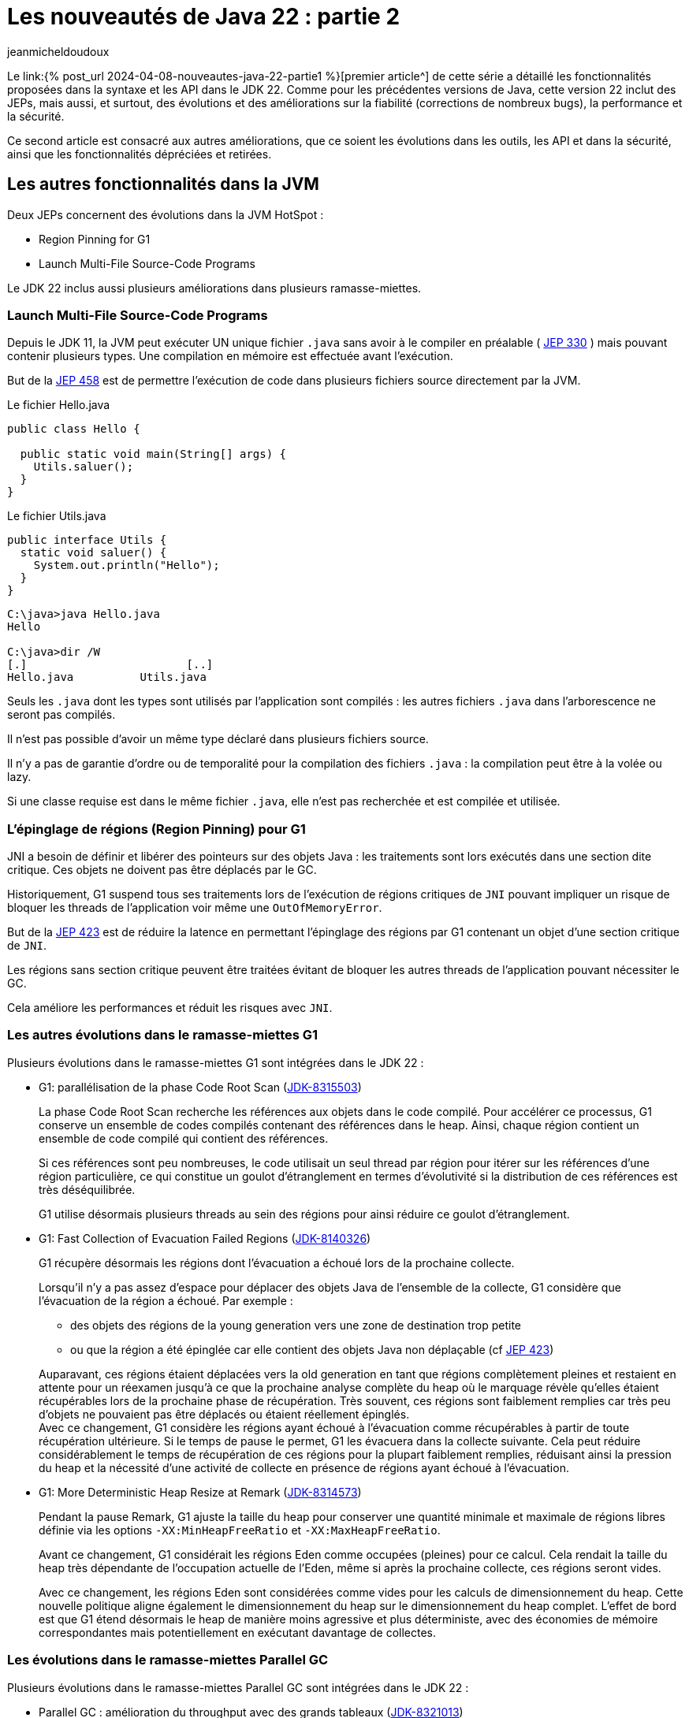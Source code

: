 :showtitle:
:page-navtitle: Les nouveautés de Java 22 : partie 2
:page-excerpt: Ce second article sur les nouveautés de Java 22 est consacré aux autres améliorations, que ce soit les évolutions dans les outils, les API et dans la sécurité, ainsi que les fonctionnalités dépréciées et retirées.
:layout: post
:author: jeanmicheldoudoux
:page-tags: [Java, Java 22, Projet Amber, Projet Panama, Projet Loom]
:page-vignette: java-22.png
:page-liquid:

= Les nouveautés de Java 22 : partie 2

Le link:{% post_url 2024-04-08-nouveautes-java-22-partie1 %}[premier article^] de cette série a détaillé les fonctionnalités proposées dans la syntaxe et les API dans le JDK 22. Comme pour les précédentes versions de Java, cette version 22 inclut des JEPs, mais aussi, et surtout, des évolutions et des améliorations sur la fiabilité (corrections de nombreux bugs), la performance et la sécurité.

Ce second article est consacré aux autres améliorations, que ce soient les évolutions dans les outils, les API et dans la sécurité, ainsi que les fonctionnalités dépréciées et retirées.

== Les autres fonctionnalités dans la JVM

Deux JEPs concernent des évolutions dans la JVM HotSpot :

* Region Pinning for G1
* Launch Multi-File Source-Code Programs

Le JDK 22 inclus aussi plusieurs améliorations dans plusieurs ramasse-miettes.

=== Launch Multi-File Source-Code Programs

Depuis le JDK 11, la JVM peut exécuter UN unique fichier `.java` sans avoir à le compiler en préalable ( https://openjdk.org/jeps/330[JEP 330^] ) mais    pouvant contenir plusieurs types. Une compilation en mémoire est effectuée avant l’exécution.

But de la https://openjdk.org/jeps/458[JEP 458^] est de permettre l’exécution de code dans plusieurs fichiers source directement par la JVM.

.Le fichier Hello.java
[source,java]
----
public class Hello {

  public static void main(String[] args) {
    Utils.saluer(); 
  }
}
----

.Le fichier Utils.java
[source,java]
----
public interface Utils {
  static void saluer() { 
    System.out.println("Hello"); 
  }
}
----

[source,plain]
----
C:\java>java Hello.java
Hello

C:\java>dir /W
[.]                        [..]
Hello.java          Utils.java
----

Seuls les `.java` dont les types sont utilisés par l’application sont compilés : les autres fichiers `.java` dans l’arborescence ne seront pas compilés.

Il n'est pas possible d'avoir un même type déclaré dans plusieurs fichiers source.

Il n’y a pas de garantie d’ordre ou de temporalité pour la compilation des fichiers `.java` : la compilation peut être à la volée ou lazy.

Si une classe requise est dans le même fichier `.java`, elle n’est pas recherchée et est compilée et utilisée.

=== L’épinglage de régions (Region Pinning) pour G1

JNI a besoin de définir et libérer des pointeurs sur des objets Java : les traitements sont lors exécutés dans une section dite critique. Ces objets ne doivent pas être déplacés par le GC.

Historiquement, G1 suspend tous ses traitements lors de l’exécution de régions critiques de `JNI` pouvant impliquer un risque de bloquer les threads de l’application voir même une `OutOfMemoryError`.

But de la https://openjdk.org/jeps/423[JEP 423^] est de réduire la latence en permettant l'épinglage des régions par G1 contenant un objet d’une section critique de `JNI`.

Les régions sans section critique peuvent être traitées évitant de bloquer les autres threads de l’application pouvant nécessiter le GC.

Cela améliore les performances et réduit les risques avec `JNI`.

=== Les autres évolutions dans le ramasse-miettes G1

Plusieurs évolutions dans le ramasse-miettes G1 sont intégrées dans le JDK 22 :

* G1: parallélisation de la phase Code Root Scan (https://bugs.openjdk.org/browse/JDK-8315503[JDK-8315503^])
+
La phase Code Root Scan recherche les références aux objets dans le code compilé. Pour accélérer ce processus, G1 conserve un ensemble de codes compilés contenant des références dans le heap. Ainsi, chaque région contient un ensemble de code compilé qui contient des références.
+
Si ces références sont peu nombreuses, le code utilisait un seul thread par région pour itérer sur les références d'une région particulière, ce qui constitue un goulot d'étranglement en termes d'évolutivité si la distribution de ces références est très déséquilibrée.
+
G1 utilise désormais plusieurs threads au sein des régions pour ainsi réduire ce goulot d'étranglement.

* G1: Fast Collection of Evacuation Failed Regions (https://bugs.openjdk.org/browse/JDK-8140326[JDK-8140326^])
+
G1 récupère désormais les régions dont l'évacuation a échoué lors de la prochaine collecte.
+
Lorsqu'il n'y a pas assez d'espace pour déplacer des objets Java de l'ensemble de la collecte, G1 considère que l’évacuation de la région a échoué. Par exemple :
+
** des objets des régions de la young generation vers une zone de destination trop petite
** ou que la région a été épinglée car elle contient des objets Java non déplaçable (cf https://openjdk.org/jeps/423[JEP 423^])

+
Auparavant, ces régions étaient déplacées vers la old generation en tant que régions complètement pleines et restaient en attente pour un réexamen jusqu'à ce que la prochaine analyse complète du heap où le marquage révèle qu'elles étaient récupérables lors de la prochaine phase de récupération. Très souvent, ces régions sont faiblement remplies car très peu d’objets ne pouvaient pas être déplacés ou étaient réellement épinglés. +
Avec ce changement, G1 considère les régions ayant échoué à l’évacuation comme récupérables à partir de toute récupération ultérieure. Si le temps de pause le permet, G1 les évacuera dans la collecte suivante. Cela peut réduire considérablement le temps de récupération de ces régions pour la plupart faiblement remplies, réduisant ainsi la pression du heap et la nécessité d'une activité de collecte en présence de régions ayant échoué à l'évacuation.

* G1: More Deterministic Heap Resize at Remark (https://bugs.openjdk.org/browse/JDK-8314573[JDK-8314573^])
+
Pendant la pause Remark, G1 ajuste la taille du heap pour conserver une quantité minimale et maximale de régions libres définie via les options `-XX:MinHeapFreeRatio` et `-XX:MaxHeapFreeRatio`.
+
Avant ce changement, G1 considérait les régions Eden comme occupées (pleines) pour ce calcul. Cela rendait la taille du heap très dépendante de l'occupation actuelle de l'Eden, même si après la prochaine collecte, ces régions seront vides.
+
Avec ce changement, les régions Eden sont considérées comme vides pour les calculs de dimensionnement du heap. Cette nouvelle politique aligne également le dimensionnement du heap sur le dimensionnement du heap complet. L'effet de bord est que G1 étend désormais le heap de manière moins agressive et plus déterministe, avec des économies de mémoire correspondantes mais potentiellement en exécutant davantage de collectes.

=== Les évolutions dans le ramasse-miettes Parallel GC

Plusieurs évolutions dans le ramasse-miettes Parallel GC sont intégrées dans le JDK 22 :

* Parallel GC : amélioration du throughput avec des grands tableaux (https://bugs.openjdk.org/browse/JDK-8321013[JDK-8321013^])
+
Durant une collection mineure, le Parallel GC recherche les dirty cards dans la table des cards afin de localiser les pointeurs young-to-old. Après avoir trouvé les dirty cards, le Parallel GC utilise des structures de données internes pour localiser les objets de départ pour l'analyse du heap afin de pouvoir parcourir le heap à l'intérieur de ces dirty cards.
+
Ce changement modifie la structure de données interne pour qu'elle corresponde à celle utilisée par Serial GC et G1 GC. En conséquence, le temps de recherche des objets de départ est amélioré, ce qui peut induire une réduction des temps de pause des collections mineures notamment lorsqu’elles concernent de grands tableaux.

* Parallel: Precise Parallel Scanning of Large Object Arrays for Young Collection Roots (https://bugs.openjdk.org/browse/JDK-8310031[JDK-8310031^])
+
Lors de la collecte dans la young generation, ParallelGC partitionne la old generation en portion de 64 Ko lors de l'analyse des références dans la jeune génération. Ces portions sont attribuées aux threads workers qui effectuent l'analyse en parallèle en tant qu'unités de travail.
[%hardbreaks]
Avant ce changement, Parallel GC analysait toujours complètement ces portions, même si seule une petite partie était connue pour contenir des références intéressantes. De plus, chaque thread worker traitait lui-même les objets qui commencent dans cette portion, y compris ceux qui s'étendent dans d'autres portions. Ce comportement limitait le parallélisme lors du traitement d'objets volumineux : un seul objet volumineux contenant potentiellement des milliers de références avait été analysé par un seul thread uniquement et dans son intégralité, et provoquerait également une mauvaise mise à l'échelle en raison du partage de mémoire et des échecs de cache lors de la longue phase de work stealing suivante.
+
Avec ce changement, les workers du Parallel GC limitent le travail à leur portion et ne traitent que les parties intéressantes des grands tableaux d'objets. Cela réduit le travail effectué par un seul thread pour une portion, améliore le parallélisme et réduit la quantité de work stealing. Les pauses du Parallel GC sont désormais comparables à celles du G1 en présence de grands tableaux d'objets, réduisant les temps de pause de 4 à 5 fois dans certains cas.

=== Les évolutions dans le ramasse-miettes Serial GC

Une évolution dans le ramasse-miettes Serial est intégrée dans le JDK 22 :

* Serial: Better GC Throughput with Scarce Dirty Cards (https://bugs.openjdk.org/browse/JDK-8319373[JDK-8319373^])
+
Durant une collection mineure, le Serial GC recherche les dirty cards dans la table des cards afin de localiser les pointeurs young-to-old. Après avoir trouvé les dirty cards, le Serial GC utilise la table décalage des blocks (block offset table) pour localiser les objets de départ pour l'analyse du heap afin de pouvoir parcourir le heap à l'intérieur de ces dirty cards.
+
Cette modification améliore la recherche des objets de démarrage et la recherche de dirty cards, ce qui entraîne une réduction, parfois importante (~40 %), de la pause Young-GC notamment lorsqu’il y a des tableaux d’objets volumineux.

=== L'utilisation du JIT pendant la création d’une archive CDS (https://bugs.openjdk.org/browse/JDK-8305753[JDK-8305753^])

Par défaut, lorsque l'option `-Xshare:dump` est utilisée, le compilateur JIT est désactivé. Cela est nécessaire pour créer des archives CDS avec un contenu déterministe (voir https://bugs.openjdk.org/browse/JDK-8241071[JDK-8241071^]).

Lors de la création d'une archive CDS avec une très grande liste de classes, et lorsque le contenu déterministe n'est pas nécessaire, il est possible d’utiliser l'option `-Xmixed` avec `-Xshare:dump` pour activer le compilateur JIT, ce qui accélérera la création de l'archive.

== Les autres fonctionnalités

Les principales nouveautés d’un JDK sont définies dans des JEPs, mais une nouvelle version du JDK contient de nombreuses autres évolutions et corrections de bugs.

=== Les fonctionnalités concernant la sécurité

Il y a plusieurs mises à jour des certificats racines dans le truststore `cacerts` de différents fournisseurs (eMudhra Technologies Limited, DigiCert Inc, Let's Encrypt, Telia). Certaines fonctionnalités renforcent la sécurité sur des points précis.

==== La nouvelle catégorie security pour l’option -XshowSettings (https://bugs.openjdk.org/browse/JDK-8281658[JDK-8281658^])

L’option `-XshowSettings` de la JVM affiche une nouvelle catégorie `security`.

Les paramètres des propriétés de sécurité, des fournisseurs et des paramètres liés à TLS sont affichés avec cette option.

Une sous-catégorie `security` peut être passée en tant qu’argument de catégorie comme indiqué par l’aide en ligne :

[source,plain]
----
C:\java>java -X
...
    -XshowSettings:security
                      show all security settings and continue
    -XshowSettings:security:all
                      show all security settings and continue
    -XshowSettings:security:properties
                      show security properties and continue
    -XshowSettings:security:providers
                      show static security provider settings and continue
    -XshowSettings:security:tls
                      show TLS related security settings and continue
...

----

Les informations relatives aux fournisseurs de sécurité tiers sont affichées s’ils sont inclus dans le classpath ou le module path de l’application et que ces fournisseurs sont configurés dans le fichier `java.security`.

==== Le support de `HSS/LMS` par les outils `keytool` et `jarsigner` (https://bugs.openjdk.org/browse/JDK-8302233[JDK-8302233^])

Les outils `jarsigner` et `keytool` ont été mis à jour pour prendre en charge l’algorithme de signature `HSS/LMS` (Hierarchical Signature System/Leighton-Micali Signature). `jarsigner` prend en charge la signature de fichiers JAR avec `HSS/LMS` et la vérification des fichiers JAR signés avec `HSS/LMS`, tandis que `keytool` prend en charge la génération de paires de clés `HSS/LMS`.

Le JDK inclut une implémentation qui prend uniquement en charge la vérification des signatures `HSS/LMS`. Pour utiliser les fonctionnalités de génération de paires de clés et de signature de `keytool` et `jarsigner`, un fournisseur tiers qui prend en charge la génération de paires de clés et de signatures `HSS/LMS`, ainsi qu’une implémentation d’un `keystore` capable de stocker des clés `HSS/LMS` sont nécessaires.

==== `KEM.getInstance()` vérifie que le jar du fournisseur tiers est signé (https://bugs.openjdk.org/browse/JDK-8322971[JDK-8322971^])

Pour être cohérent avec d’autres classes de services de JCA (`Cipher`, `Mac`, `KeyAgreement`, …), lors de l’instanciation d’une classe d’implémentation d’un algorithme `KEM` par un fournisseur tiers, le framework détermine le fichier jar du fournisseur et vérifie sa signature. `JCA` authentifie le fournisseur et s’assure que seuls les fournisseurs signés par une entité de confiance peuvent être utilisés par `JCA`.

==== L'ajout de deux propriétés système pour définir la longueur maximale autorisée de la chaîne de certificats acceptée par le client ou le serveur (https://bugs.openjdk.org/browse/JDK-8311596[JDK-8311596^])

Deux nouvelles propriétés système, `jdk.tls.server.maxInboundCertificateChainLength` et `jdk.tls.client.maxInboundCertificateChainLength`, ont été ajoutées pour définir la longueur maximale autorisée de la chaîne de certificats acceptée par le client ou le serveur lors du handshake `TLS/DTLS`.

Lorsque l’application agit en tant que serveur, il applique une longueur maximale de chaîne de certificats acceptée par les clients. Lorsque l’application agit en tant que client, il applique une longueur maximale de chaîne de certificats acceptée par les serveurs.

Ces propriétés, si elles sont définies, remplacent la propriété système `jdk.tls.maxCertificateChainLength` existante. Les propriétés peuvent fonctionner ensemble selon les règles suivantes :

* Si la propriété système `jdk.tls.server.maxInboundCertificateChainLength` est définie et que sa valeur est supérieure ou égale à 0, cette valeur est utilisée pour appliquer la longueur maximale d’une chaîne de certificats client acceptée par un serveur. Dans le cas contraire, si la propriété système `jdk.tls.maxCertificateChainLength` est définie et que sa valeur est supérieure ou égale à 0, cette valeur sera utilisée pour l’appliquer. Si aucune des deux propriétés n’est définie, la valeur par défaut 8 sera utilisée pour l’application.

* Si la propriété système `jdk.tls.client.maxInboundCertificateChainLength` est définie et que sa valeur est supérieure ou égale à 0, cette valeur est utilisée pour appliquer la longueur maximale d’une chaîne de certificats de serveur acceptée par un client. Dans le cas contraire, si la propriété système `jdk.tls.maxCertificateChainLength` est définie et que sa valeur est supérieure ou égale à 0, cette valeur sera utilisée pour l’appliquer. Si aucune des deux propriétés n’est définie, la valeur par défaut de 10 est utilisée pour l’application.

=== Les fonctionnalités concernant les outils

Les outils du JDK présentent aussi plusieurs évolutions.

==== Les nouveaux événements JFR

Plusieurs événements JFR sont ajoutés :

* Pour détecter l’utilisation de méthodes dépréciées du JDK (https://bugs.openjdk.org/browse/JDK-8211238[JDK-8211238^])
+
Le nouvel événement `jdk.DeprecatedInvocation`, permet de détecter l’utilisation de méthodes dépréciées du JDK.
+
Par défaut, seules les méthodes dépréciées `forRemoval` lèvent un événement car la propriété `level` vaut `forRemoval`. Pour lever un événement pour toutes les méthodes dépréciées, il faut configurer la propriété `level` de l’événement avec la valeur `all`.
+
[source,xml]
----
    <event name="jdk.DeprecatedInvocation">
      <setting name="enabled">true</setting>
      <setting name="stackTrace">true</setting>
      <setting name="level">all</setting>
    </event>
----
+
Exemple
+
[source,java]
----
import java.util.Date;

public class Deprecated {

    public static void main(String[] args) {
        Date date = new Date(10,10,10);
    }
}
----
+
[source,plain]
----
C:\java>javac -Xlint:deprecation Deprecated.java
Deprecated.java:6: warning: [deprecation] Date(int,int,int) in Date has been deprecated
        Date date = new Date(10,10,10);
                    ^
1 warning

C:\java>java -XX:StartFlightRecording=duration=20s,filename=deprecated.jfr Deprecated
[0.533s][info][jfr,startup] Started recording 1. The result will be written to:
[0.533s][info][jfr,startup]
[0.533s][info][jfr,startup] C:\java\deprecated.jfr

C:\java>jfr print --events "jdk.DeprecatedInvocation" deprecated.jfr
jdk.DeprecatedInvocation {
  startTime = 22:12:57.754 (2024-03-28)
  method = java.util.Date.<init>(int, int, int)
  invocationTime = 22:12:57.710 (2024-03-28)
  forRemoval = false
  stackTrace = [
    Deprecated.main(String[]) line: 6
    ...
  ]
}
----
+
Comme on peut le constater dans l’exemple ci-dessus, la stacktrace est limitée à la ligne invoquant la méthode dépréciée.
+
Actuellement, seules les invocations de méthodes dépréciées du JDK par du code en dehors du JDK émettent cet événement. L’invocation de méthodes dépréciées en dehors du JDK n’émettent pas d’événements.
+
Il existe une autre restriction dans la notification des invocations réalisés par l'interpréteur. Dans le cas où deux méthodes sont membres de la même classe, et qu'elles invoquent la même méthode dépréciée, par exemple :
+
[source,java]
----
import java.util.Date;

public class Deprecated {

    public static void main(String[] args) {
        traiter1();
        traiter2();
    }

    static void traiter1() {
        Date date = new Date(10,10,10);
    }

    static void traiter2() {
        Date date = new Date(10,10,10);
    }

}
----
+
Ce code utilise, dans deux méthodes, le même constructeur de la classe Date déprécié.
+
[source,plain]
----
C:\java>javac -Xlint:deprecation Deprecated.java
Deprecated.java:11: warning: [deprecation] Date(int,int,int) in Date has been deprecated
        Date date = new Date(10,10,10);
                    ^
Deprecated.java:15: warning: [deprecation] Date(int,int,int) in Date has been deprecated
        Date date = new Date(10,10,10);
                    ^
2 warnings 

C:\java>java -XX:StartFlightRecording=duration=20s,filename=deprecated.jfr Deprecated
[0.584s][info][jfr,startup] Started recording 1. The result will be written to:
[0.584s][info][jfr,startup]
[0.584s][info][jfr,startup] C:\java\deprecated.jfr

C:\java>jfr print --events "jdk.DeprecatedInvocation" deprecated.jfr
jdk.DeprecatedInvocation {
  startTime = 22:23.12.257 (2024-03-28)
  method = java.util.Date.<init>(int, int, int)
  invocationTime = 22:23:12.257 (2024-03-28)
  forRemoval = false
  stackTrace = [
    Deprecated.traiter1() line: 11
    ...
  ]
}
----
+
Cette restriction ne concerne que l’interpréteur et pas les compilateurs C1 et C2 du JIT.

* Pour des statistiques d’utilisation des queues des compilateur du JIT ( https://bugs.openjdk.org/browse/JDK-8317562[JDK-8317562^] )
+
Le nouvel événement `jdk.CompilerQueueUtilization`, permet d’obtenir des statistiques sur l’utilisation des queues des compilateurs du JIT. Un événement est émis pour le compilateur C1 et un autre pour le compilateur C2.

* Pour le chargement d’une bibliothèque native ( https://bugs.openjdk.org/browse/JDK-8313251[JDK-8313251^] )
+
Le nouvel événement `jdk.NativeLibraryLoad`, permet d’obtenir des informations sur une opération de chargement d’une bibliothèque native.
+
[source,plain]
----
C:\java>jfr print --events "jdk.NativeLibraryLoad" libraryload.jfr
jdk.NativeLibraryLoad {
  startTime = 22:43.49.542 (2024-03-28)
  duration = 0,0571 ms
  name = "C:\Windows\System32\user32.dll"
  success = true
  errorMessage = N/A
  eventThread = "main" (javaThreadId = 1)
  stackTrace = [
    jdk.internal.loader.NativeLibraries.load(NativeLibraries$NativeLibraryImpl, String, boolean, boolean)
    jdk.internal.loader.NativeLibraries$NativeLibraryImpl.open() line: 331
    jdk.internal.loader.NativeLibraries.loadLibrary(Class, String, boolean) line: 197
    jdk.internal.loader.NativeLibraries.loadLibrary(Class, File) line: 139
    jdk.internal.loader.NativeLibraries.findFromPaths(String[], Class, String) line: 259
    ...
  ]
}
----

* Pour le déchargement d’une bibliothèque native (https://bugs.openjdk.org/browse/JDK-8314211[JDK-8314211^])
+
Le nouvel événement `jdk.NativeLibraryUnLoad`, permet d’obtenir des informations sur une opération de déchargement d’une bibliothèque native.

==== La segmentation en deux phases d’un Heap Dump (https://bugs.openjdk.org/browse/JDK-8306441[JDK-8306441^])

Historiquement, durant la génération d’un heap dump, la JVM arrête ses traitements durant l’intégralité de la génération du fichier avec un stop-the-world.

Cette amélioration a pour but de réduire autant que possible le temps de pause de l'application en divisant un heap dump en deux phases :

* Phase 1 : des threads concurrents écrivent directement les données dans des fichiers de heap segmentés avec l'application en pause.
* Phase 2 : les multiples fichiers sont fusionnés en un fichier de vidage de tas complet avec l'application de nouveau en cours d’exécution.

Cela réduit le temps de pause de l'application, mais il est important de noter que le temps total requis pour le heap dump lui-même reste inchangé. Cette optimisation vise uniquement à minimiser l'impact sur le temps de pause de l'application.

La VM sélectionne automatiquement un nombre de threads concurrents utilisés lors du heap dump en fonction du type de ramasse-miettes, du nombre de processeurs, de la taille du heap et du degré de sa fragmentation. Elle tentera d'effectuer le heap dump en parallèle chaque fois que possible, et reviendra à l'utilisation d'un seul thread lorsqu'un heap dump en parallèle n'est pas possible. Dans ce cas, le comportement du vidage du tas est le même qu'auparavant, et les détails du heap dump peuvent être observés en utilisant l'option `-Xlog:heapdump`.

==== Le compilateur `javac` n’accepte plus les références de méthode privées avec comme récepteur une variable de type (https://bugs.openjdk.org/browse/JDK-8318160[JDK-8318160^])

Avant le JDK 22, le compilateur `javac` acceptait les références de méthode privées avec comme récepteur une variable de type.

[source,java]
----
import java.util.function.*;

class Fonction {
    private String asString() {
        return "test";
    }

    static <T extends Fonction> Function<T, String> get() {
        return T::asString;
    }
}
----

[source,plain]
----
C:\java>javac -version
javac 21

C:\java>javac Fonction.java

C:\java>
----

À partir du JDK 22, les références de méthode privées avec une variable de type comme receveur provoquent une erreur par le compilateur `javac`.

[source,plain]
----
C:\java>javac -version
javac 22

C:\java>javac Fonction.java
Fonction.java:9: error: asString() has private access in Fonction
        return T::asString;
               ^
1 error

C:\java>
----

==== L'alignement de `javac` sur la spécification du langage Java en rejetant `final` dans les record patterns (https://bugs.openjdk.org/browse/JDK-8317300[JDK-8317300^])

Le compilateur `javac` permettait l’utilisation du mot clé `final` au début d’un record pattern dans le `case` d’un `switch` utilisant du pattern matching.

[source,java]
----
record Pays (String nom) {

  public static void main ( String [] args ) {
    Object o = new Pays("France");
    switch ( o ) {
      case final Pays(var n) -> {}
      default -> {}
    }
  } 
}
----

[source,plain]
----
C:\java>javac -version
javac 21

C:\java>javac Pays.java

C:\java>
----

Mais cela n’est pas permis par les spécifications du langage Java. Avec le JDK 22, `javac` émet maintenant une erreur dans ce cas.

[source,plain]
----
C:\java>javac -version
javac 22

C:\java>javac Pays.java
Pays.java:6: error: modifier final not allowed here
      case final Pays(var n) -> {}
           ^
1 error
----

La correction est facile : il suffit de retirer le mot clé `final`.

==== Le nouveau lint de `javac` concernant les invocations de méthodes restreintes (https://bugs.openjdk.org/browse/JDK-8316971[JDK-8316971^])

Certaines méthodes de l'API Foreign Function & Memory ne sont pas sûres. Lorsqu'elles sont utilisées de manière inappropriée, ces méthodes peuvent entraîner des risques sur les données en mémoire, pouvant induire une corruption silencieuse de la mémoire voir même provoquer un crash de la JVM.

En conséquence, ces méthodes non sûres de l'API FFM sont restreintes. Cela signifie que leur utilisation est possible, mais qu'elle entraîne par défaut l'émission d'un avertissement au moment de l'exécution.

Pour indiquer où les avertissements à l'exécution peuvent se produire, une nouvelle option lint de `javac`, `-Xlint:restricted`, provoque l'émission d'avertissements à la compilation si des méthodes restreintes sont invoquées dans le code source.

Ces avertissements à la compilation peuvent être supprimés en utilisant :

[source,java]
----
@SuppressWarnings("restricted")
----

==== Le nouveau comportement de l’option `-XshowSettings` (https://bugs.openjdk.org/browse/JDK-8311653[JDK-8311653^])

Les options de la JVM `-XshowSettings:all` et `-XshowSettings` ont désormais un comportement différent par rapport aux versions précédentes du JDK.

L'option `-XshowSettings` affiche un résumé des catégories `locale` et `security`, ainsi que toutes les informations relatives aux autres catégories.

L'option `-XshowSettings:all` continue d'afficher toutes les informations disponibles sur les paramètres.

Jusqu’au JDK 21 inclus, la JVM acceptait n’importe quelle valeur pour l’option `-XshowSettings`.  

[source,plain]
----
C:\Java>jdk21
Definition de JAVA_HOME
Definition de PATH PATH
Version de Java
openjdk version "21" 2023-09-19
OpenJDK Runtime Environment (build 21+35-2513)
OpenJDK 64-Bit Server VM (build 21+35-2513, mixed mode, sharing)

C:\Java>java -XshowSettings:test -version
VM settings:
    Max. Heap Size (Estimated): 7.92G
    Using VM: OpenJDK 64-Bit Server VM

Property settings:
    file.encoding = UTF-8
    file.separator = \
    java.class.path =
    java.class.version = 65.0
...
----

La JVM du JDK 22 s’arrête avec une erreur si la valeur fournie n’est pas supportée.

[source,plain]
----
C:\Java>jdk22
Definition de JAVA_HOME
Definition de PATH PATH
Version de Java
openjdk version "22" 2024-03-19
OpenJDK Runtime Environment (build 22+36-2370)
OpenJDK 64-Bit Server VM (build 22+36-2370, mixed mode, sharing)

C:\Java>java -XshowSettings:test

Unrecognized showSettings option: test
Valid values are "all", "locale", "properties", "security", "system"(Linux only), "vm"
Valid "security" suboption values are "all", "properties", "providers", "tls"
See "java -X"
----

Il est possible d’obtenir la liste des valeurs valides de l’option `-XshowSettings` en utilisant l’option `-X` de la JVM.

==== Les informations sur les Locales disponibles ne sont désormais affichées qu’avec l’option `-XshowSettings:locale` (https://bugs.openjdk.org/browse/JDK-8310201[JDK-8310201^])

L’option `-XshowSettings` n’affiche plus les informations sur les Locales disponibles par défaut, lorsque l’option est utilisée. Cela réduit les informations affichées par défaut.

Pour les afficher, il faut utiliser l’option `-XshowSettings:locale` qui affiche toujours tous les paramètres liés aux paramètres régionaux disponibles.

[source,plain]
----
C:\java>java -XshowSettings:locale -version
Locale settings:
    default locale = français (France)
    default display locale = français (France)
    default format locale = français (France)
    tzdata version = 2023d
    available locales = , af, af_NA, af_ZA, af_ZA_#Latn, agq, agq_CM, agq_CM_#Latn,
        ak, ak_GH, ak_GH_#Latn, am, am_ET, am_ET_#Ethi, ann, ann_NG,
        ann_NG_#Latn, ar, ar_001, ar_AE, ar_BH, ar_DJ, ar_DZ, ar_EG,
        ar_EG_#Arab, ar_EH, ar_ER, ar_IL, ar_IQ, ar_JO, ar_KM, ar_KW,
        ar_LB, ar_LY, ar_MA, ar_MR, ar_OM, ar_PS, ar_QA, ar_SA,
        ar_SD, ar_SO, ar_SS, ar_SY, ar_TD, ar_TN, ar_YE, as,
...
        zh_SG, zh_SG_#Hans, zh_TW, zh_TW_#Hant, zh__#Hans, zh__#Hant, zu, zu_ZA,
        zu_ZA_#Latn

openjdk version "22" 2024-03-19
OpenJDK Runtime Environment (build 22+36-2370)
OpenJDK 64-Bit Server VM (build 22+36-2370, mixed mode, sharing)
----

==== La modification du tag `inheritDoc` du doclet standard (https://bugs.openjdk.org/browse/JDK-8285368[JDK-8285368^])

Un paramètre facultatif a été ajouté au tag `\{@inheritDoc}` du doclet standard de la JavaDoc afin que l’on puisse préciser le supertype à partir duquel rechercher la documentation héritée.

De plus, l’algorithme de recherche de la documentation héritée a été modifié pour mieux s’aligner sur l’héritage et la redéfinition d’une méthode de la spécification du langage Java.

Plus de détails peuvent être obtenus dans la documentation du tag https://docs.oracle.com/en/java/javase/22/docs/specs/javadoc/doc-comment-spec.html#inheritdoc[\{@inheritDoc}^].

==== Le module `jdk.internal.vm.compiler` est renommé en `jdk.graal.compiler` (https://bugs.openjdk.org/browse/JDK-8318027[JDK-8318027^])

En préparation du projet Galahad (dont le but est d’intégrer des fonctionnalités de GraalVM dans OpenJDK), le module `jdk.internal.vm.compiler` a été renommé `jdk.graal.compiler`. Comme c’est un module interne au JDK, cela devrait être transparent pour la plupart des utilisateurs de Java.

==== NMT affiche les valeurs maximales (https://bugs.openjdk.org/browse/JDK-8317772[JDK-8317772^])

Les rapports NMT (Native Memory Tracking) affichent maintenant les valeurs maximales pour toutes les catégories. Les valeurs maximales (peak values) contiennent la valeur la plus élevée de la mémoire allouée dans une catégorie NMT donnée au cours de la durée de vie de l’application dans la JVM.

Si la mémoire allouée pour une catégorie est actuellement au maximum, NMT affiche `at peak`` sinon, il imprime la valeur maximale.

[source,plain]
----
C:\java> java -XX:NativeMemoryTracking=summary -Xmx2g MainApp

C:\java\jcmd 28936 VM.native_memory
28936:

Native Memory Tracking:

(Omitting categories weighting less than 1KB)

Total: reserved=3634081KB, committed=1152161KB
       malloc: 33881KB #29899
       mmap:   reserved=3600200KB, committed=1118280KB

-                 Java Heap (reserved=2097152KB, committed=1040384KB)
                            (mmap: reserved=2097152KB, committed=1040384KB, at peak)

-                     Class (reserved=1048709KB, committed=261KB)
                            (classes #1048)
                            (  instance classes #911, array classes #137)
                            (malloc=133KB #2631) (at peak)
                            (mmap: reserved=1048576KB, committed=128KB, at peak)
                            (  Metadata:   )
                            (    reserved=65536KB, committed=704KB)
                            (    used=602KB)
                            (    waste=102KB =14.44%)
                            (  Class space:)
                            (    reserved=1048576KB, committed=128KB)
                            (    used=47KB)
                            (    waste=81KB =62.98%)

-                    Thread (reserved=50311KB, committed=2471KB)
                            (threads #49)
                            (stack: reserved=50176KB, committed=2336KB, peak=2336KB)
                            (malloc=79KB #300) (peak=96KB #328)
                            (arena=56KB #96) (peak=266KB #77)

-                      Code (reserved=247852KB, committed=8236KB)
                            (malloc=108KB #1558) (peak=108KB #1559)
                            (mmap: reserved=247744KB, committed=8128KB, at peak)
                            (arena=0KB #0) (peak=1KB #1)

-                        GC (reserved=104854KB, committed=84214KB)
                            (malloc=30294KB #6740) (peak=30352KB #6875)
                            (mmap: reserved=74560KB, committed=53920KB, at peak)

-                 GCCardSet (reserved=230KB, committed=230KB)
                            (malloc=230KB #3051) (at peak)

...
----

==== La nouvelle option `-XX:UserThreadWaitAttemptsAtExit=<number_of_waits>` (https://bugs.openjdk.org/browse/JDK-8314243[JDK-8314243])

Une nouvelle option, `-XX:UserThreadWaitAttemptsAtExit=<number_of_waits>`, a été ajoutée à la JVM. Cette option permet de spécifier le nombre de fois que la JVM attend que les threads de l’application cessent d’exécuter du code natif lors d’une sortie de la JVM. Chaque attente dure 10 millisecondes.

Le nombre maximum d’attentes est de 1000, pour attendre au maximum 10 secondes. La valeur par défaut de `UserThreadWaitAttemptsAtExit` est 30, de sorte que la JVM peut attendre jusqu’à 300 millisecondes pour que les threads de l’application cessent d’exécuter du code natif lorsque la JVM se ferme. Cette valeur par défaut correspond au comportement existant. Selon les besoins, il est possible de configurer le nombre de fois que la JVM doit attendre et donc modifier le délai d’attente.

== Les fonctionnalités retirées

Plusieurs méthodes et fonctionnalités sont retirées du JDK 22.

=== Les méthodes `shouldBeInitialized()` et `ensureClassInitialized()` de la classe sun.misc.Unsafe sont supprimées (https://bugs.openjdk.org/browse/JDK-8316160[JDK-8316160^])

Les méthodes `shouldBeInitialized(Class)` et `ensureClassInitialized(Class)` ont été supprimées de la classe `sun.misc.Unsafe`. Ces méthodes ont été dépréciées `forRemoval` depuis le JDK 15.

Il faut utiliser la méthode `ensureInitialized(Class)` de la classe `java.lang.invoke.MethodHandles.Lookup` comme fonctionnalité standard pour s'assurer qu'une classe accessible est initialisée.

=== La méthode Thread::countStackFrames est supprimée (https://bugs.openjdk.org/browse/JDK-8309196[JDK-8309196^])

La méthode `java.lang.Thread::countStackFrames` a été supprimée. Cette méthode date du JDK 1.0 en tant qu'API permettant de compter les frames de la pile d'un thread suspendu. La méthode a été dépréciée dans le JDK 1.2 (1998), dépréciée `forRemoval` dans Java 9, et re-spécifiée dans Java 14 pour lever inconditionnellement une exception de type `UnsupportedOperationException`.

L’API `java.lang.StackWalker`, ajoutéee à Java 9, est à utiliser en remplacement pour parcourir la pile du thread en cours.

=== Les options `-profile` et `-P` de `jdeps` sont retirées (https://bugs.openjdk.org/browse/JDK-8310460[JDK-8310460^])

Les options `-profile` et `-P` de `jdeps` sont dépréciées `forRemoval` dans le JDK 21.

[source,plain]
----
C:\java>jdeps -P -version
21
Warning: -profile option is deprecated and may be removed in a future release.
----

Elles sont retirées dans le JDK22.

[source,plain]
----
C:\java>jdeps -version
22

C:\java>jdeps -P -version
Error: unknown option: -P
Usage: jdeps <options> <path ...>]
use --help for a list of possible options
----

== Les fonctionnalités dépréciées

Plusieurs fonctionnalités sont dépréciées ou dépréciées `forRemoval`.

=== Le module `jdk.crypto.ec` est déprécié (https://bugs.openjdk.org/browse/JDK-8308398[JDK-8308398^])

Le module `jdk.crypto.ec` est déprécié avec l’intention de le supprimer. Un module vide existe en tant que transition permettant aux développeurs de corriger les applications ou les commandes `jlink` avec des dépendances codées en dur avant la suppression.

Le fournisseur JCE `SunEC`, qui fournit la cryptographie à courbe elliptique, se trouve désormais dans le module `java.base`. Il ne devrait y avoir aucune différence dans la fonctionnalité cryptographique avec cette dépréciation.

=== Les méthodes `park()`, `unpark()`, `getLoadAverage()`, et `xxxFence()` de la classe `sun.misc.Unsafe` sont dépréciées `forRemoval` (https://bugs.openjdk.org/browse/JDK-8315938[#JDK-8315938^])

Des fonctionnalités standard de remplacement existent et doivent être utilisées :

* `java.util.concurrent.LockSupport.park/unpark` (depuis Java 5)
* `java.lang.management.OperatingSystemMXBean.getSystemLoadAverage` (depuis Java 6)
* `java.lang.invoke.VarHandle.xxxFence` (depuis Java 9)

=== L’option `-Xnoagent` de la JVM est dépréciée `forRemoval` (https://bugs.openjdk.org/browse/JDK-8312072[JDK-8312072^])

Cette option est ignorée depuis plusieurs versions du JDK. Elle génère désormais un avertissement de dépréciation lorsqu'elle est utilisée.

[source,plain]
----
C:\java>java -Xnoagent -version
OpenJDK 64-Bit Server VM warning: Option -Xnoagent was deprecated in JDK 22 and will likely be removed in a future release.
openjdk version "22" 2024-03-19
OpenJDK Runtime Environment (build 22+36-2370)
OpenJDK 64-Bit Server VM (build 22+36-2370, mixed mode, sharing)
----

=== Les options `-Xdebug` et `-debug` de la JVM sont dépréciées `forRemoval` (https://bugs.openjdk.org/browse/JDK-8227229[JDK-8227229^])

Ces options sont ignorées depuis plusieurs versions du JDK. Elles génèrent désormais un avertissement de dépréciation lorsqu'elles sont utilisées.

[source,plain]
----
C:\java>java -debug -version
Warning: -debug option is deprecated and may be removed in a future release.
openjdk version "22" 2024-03-19
OpenJDK Runtime Environment (build 22+36-2370)
OpenJDK 64-Bit Server VM (build 22+36-2370, mixed mode, sharing)
----

== Conclusion

Java poursuit son évolution avec ce JDK 22 qui propose beaucoup de nouveautés et d’améliorations qui vont permettre à Java de rester pertinent aujourd’hui et demain.

Java 22 est la première version non-LTS après la publication de la version LTS, Java 21.

Toutes les évolutions proposées dans le JDK 22 sont détaillées dans les https://jdk.java.net/22/release-notes[releases notes^].

N’hésitez donc pas à télécharger et tester une distribution du JDK 22 auprès d’un fournisseur pour anticiper la release de la prochaine version LTS de Java.

&nbsp;
